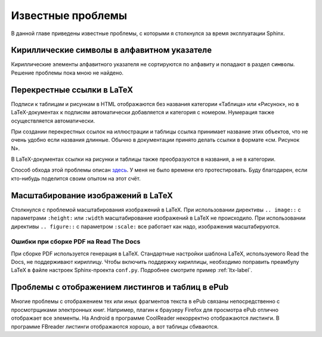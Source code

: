 
.. _knownissues-chapter:

Известные проблемы
==================

В данной главе приведены известные проблемы, с которыми я столкнулся за время эксплуатации Sphinx. 

Кириллические символы в алфавитном указателе
--------------------------------------------

Кириллические элементы алфавитного указателя не сортируются по алфавиту и попадают в раздел ``символы``. Решение проблемы пока мною не найдено.

.. _ltx-refs-label:

Перекрестные ссылки в LaTeX
---------------------------

Подписи к таблицам и рисункам в HTML отображаются без названия категории «Таблица» или «Рисунок», но в LaTeX-документах к подписям автоматически добавляется и категория с номером. Нумерация также осуществляется автоматически.

При создании перекрестных ссылок на иллюстрации и таблицы ссылка принимает название этих объектов, что не очень удобно если названия длинные. Обычно в документации принято делать ссылки в формате «см. Рисунок N».

В LaTeX-документах ссылки на рисунки и таблицы также преобразуются в названия, а не в категории.

Способ обхода этой проблемы описан `здесь <http://article.gmane.org/gmane.text.docutils.user/5623>`_. У меня не было времени его протестировать. Буду благодарен, если кто-нибудь поделится своим опытом на  этот счёт.

.. _img-scale-label:

Масштабирование изображений в LaTeX
-----------------------------------

Столкнулся с проблемой масштабирования изображений в LaTeX. При использовании директивы  ``.. image::`` с параметрами ``:height:`` или ``:width`` масштабирование изображений в LaTeX не происходило. При использовании директивы ``.. figure::`` с параметром ``:scale:`` все работает как надо, изображения масштабируются.

.. _pdf-errors-label:

Ошибки при сборке PDF на Read The Docs
~~~~~~~~~~~~~~~~~~~~~~~~~~~~~~~~~~~~~~

При сборке PDF используется генерация в LaTeX. Стандартные настройки шаблона LaTeX, используемого Read the Docs, не поддерживают кириллицу. Чтобы включить поддержку кириллицы, необходимо поправить преамбулу LaTeX в файле настроек Sphinx-проекта ``conf.py``. Подробнее смотрите пример :ref:`ltx-label`.

.. _epub-errors-label:

Проблемы с отображением листингов и таблиц в ePub
-------------------------------------------------

Многие проблемы с отображением тех или иных фрагментов текста в ePub связаны непосредственно с просмотрщиками электронных книг. Например, плагин к браузеру Firefox для просмотра ePub отлично отображает все элементы. На Android в программе CoolReader некорректно отображаются листинги. В программе FBreader  листинги отображаются хорошо, а вот таблицы сбиваются.

